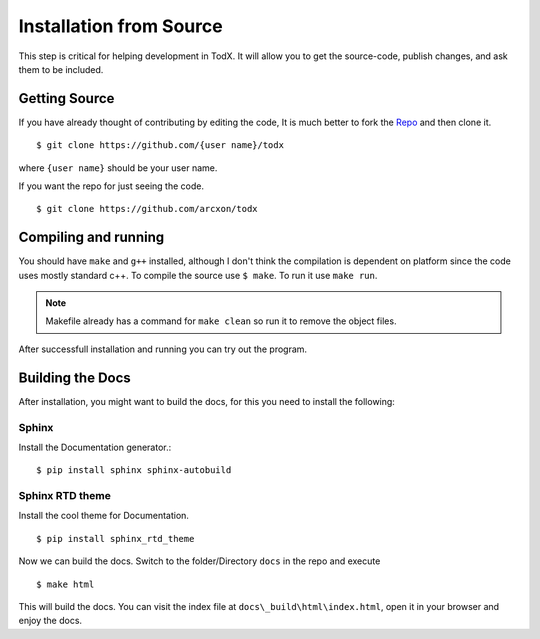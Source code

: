 ..  _install-from-source:

========================
Installation from Source
========================

This step is critical for helping development in TodX. It will allow you to get the source-code, publish changes, and ask them to be included.

Getting Source
****************

If you have already thought of contributing by editing the code, It is much better to fork the `Repo <https://github.com/arcxon/todx>`_ and then clone it. ::

    $ git clone https://github.com/{user name}/todx

where ``{user name}`` should be your user name.

If you want the repo for just seeing the code. ::

    $ git clone https://github.com/arcxon/todx


Compiling and running
*********************

You should have ``make`` and ``g++`` installed, although I don't think the compilation is dependent on platform since the code uses mostly standard c++. To compile the source use ``$ make``. To run it use ``make run``.

..  Note:: Makefile already has a command for ``make clean`` so run it to remove the object files.

After successfull installation and running you can try out the program.

Building the Docs
*****************

After installation, you might want to build the docs, for this you need to install the following:

Sphinx
----------------
Install the Documentation generator.::

    $ pip install sphinx sphinx-autobuild

Sphinx RTD theme
----------------
Install the cool theme for Documentation. ::

    $ pip install sphinx_rtd_theme

Now we can build the docs. Switch to the folder/Directory ``docs`` in the repo and execute ::

    $ make html

This will build the docs. You can visit the index file at ``docs\_build\html\index.html``, open it in your browser and enjoy the docs.
